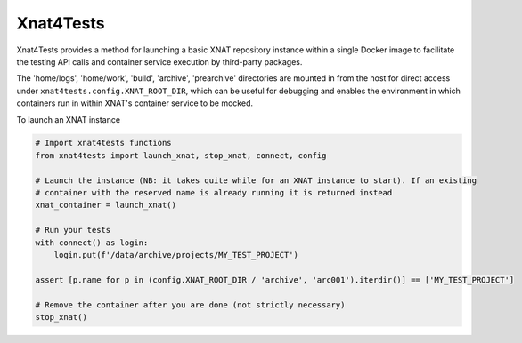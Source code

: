 Xnat4Tests
----------

Xnat4Tests provides a method for launching a basic XNAT repository instance
within a single Docker image to facilitate the testing API calls and container
service execution by third-party packages.

The 'home/logs', 'home/work', 'build', 'archive', 'prearchive' directories are
mounted in from the host for direct access under ``xnat4tests.config.XNAT_ROOT_DIR``,
which can be useful for debugging and enables the environment in which containers
run in within XNAT's container service to be mocked.

To launch an XNAT instance

.. code-block:: python

    # Import xnat4tests functions
    from xnat4tests import launch_xnat, stop_xnat, connect, config

    # Launch the instance (NB: it takes quite while for an XNAT instance to start). If an existing
    # container with the reserved name is already running it is returned instead
    xnat_container = launch_xnat()

    # Run your tests
    with connect() as login:
        login.put(f'/data/archive/projects/MY_TEST_PROJECT')

    assert [p.name for p in (config.XNAT_ROOT_DIR / 'archive', 'arc001').iterdir()] == ['MY_TEST_PROJECT']

    # Remove the container after you are done (not strictly necessary)
    stop_xnat()
